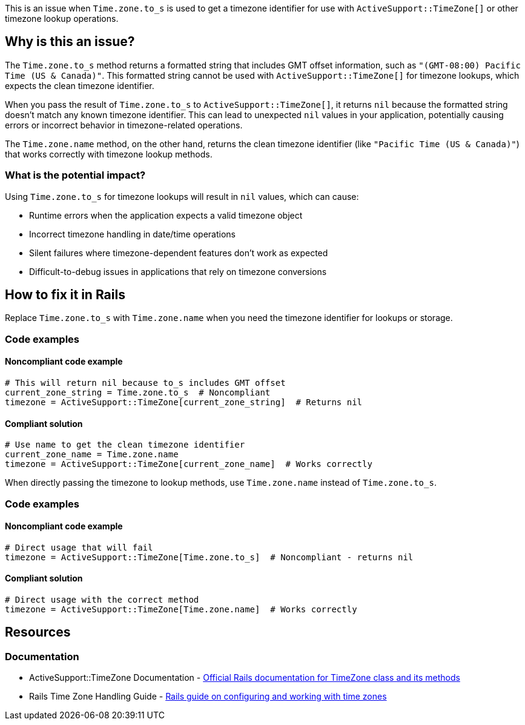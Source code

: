 This is an issue when `Time.zone.to_s` is used to get a timezone identifier for use with `ActiveSupport::TimeZone[]` or other timezone lookup operations.

== Why is this an issue?

The `Time.zone.to_s` method returns a formatted string that includes GMT offset information, such as `"(GMT-08:00) Pacific Time (US & Canada)"`. This formatted string cannot be used with `ActiveSupport::TimeZone[]` for timezone lookups, which expects the clean timezone identifier.

When you pass the result of `Time.zone.to_s` to `ActiveSupport::TimeZone[]`, it returns `nil` because the formatted string doesn't match any known timezone identifier. This can lead to unexpected `nil` values in your application, potentially causing errors or incorrect behavior in timezone-related operations.

The `Time.zone.name` method, on the other hand, returns the clean timezone identifier (like `"Pacific Time (US & Canada)"`) that works correctly with timezone lookup methods.

=== What is the potential impact?

Using `Time.zone.to_s` for timezone lookups will result in `nil` values, which can cause:

* Runtime errors when the application expects a valid timezone object
* Incorrect timezone handling in date/time operations
* Silent failures where timezone-dependent features don't work as expected
* Difficult-to-debug issues in applications that rely on timezone conversions

== How to fix it in Rails

Replace `Time.zone.to_s` with `Time.zone.name` when you need the timezone identifier for lookups or storage.

=== Code examples

==== Noncompliant code example

[source,ruby,diff-id=1,diff-type=noncompliant]
----
# This will return nil because to_s includes GMT offset
current_zone_string = Time.zone.to_s  # Noncompliant
timezone = ActiveSupport::TimeZone[current_zone_string]  # Returns nil
----

==== Compliant solution

[source,ruby,diff-id=1,diff-type=compliant]
----
# Use name to get the clean timezone identifier
current_zone_name = Time.zone.name
timezone = ActiveSupport::TimeZone[current_zone_name]  # Works correctly
----

When directly passing the timezone to lookup methods, use `Time.zone.name` instead of `Time.zone.to_s`.

=== Code examples

==== Noncompliant code example

[source,ruby,diff-id=2,diff-type=noncompliant]
----
# Direct usage that will fail
timezone = ActiveSupport::TimeZone[Time.zone.to_s]  # Noncompliant - returns nil
----

==== Compliant solution

[source,ruby,diff-id=2,diff-type=compliant]
----
# Direct usage with the correct method
timezone = ActiveSupport::TimeZone[Time.zone.name]  # Works correctly
----

== Resources

=== Documentation

 * ActiveSupport::TimeZone Documentation - https://api.rubyonrails.org/classes/ActiveSupport/TimeZone.html[Official Rails documentation for TimeZone class and its methods]

 * Rails Time Zone Handling Guide - https://guides.rubyonrails.org/configuring.html#configuring-time-zones[Rails guide on configuring and working with time zones]
